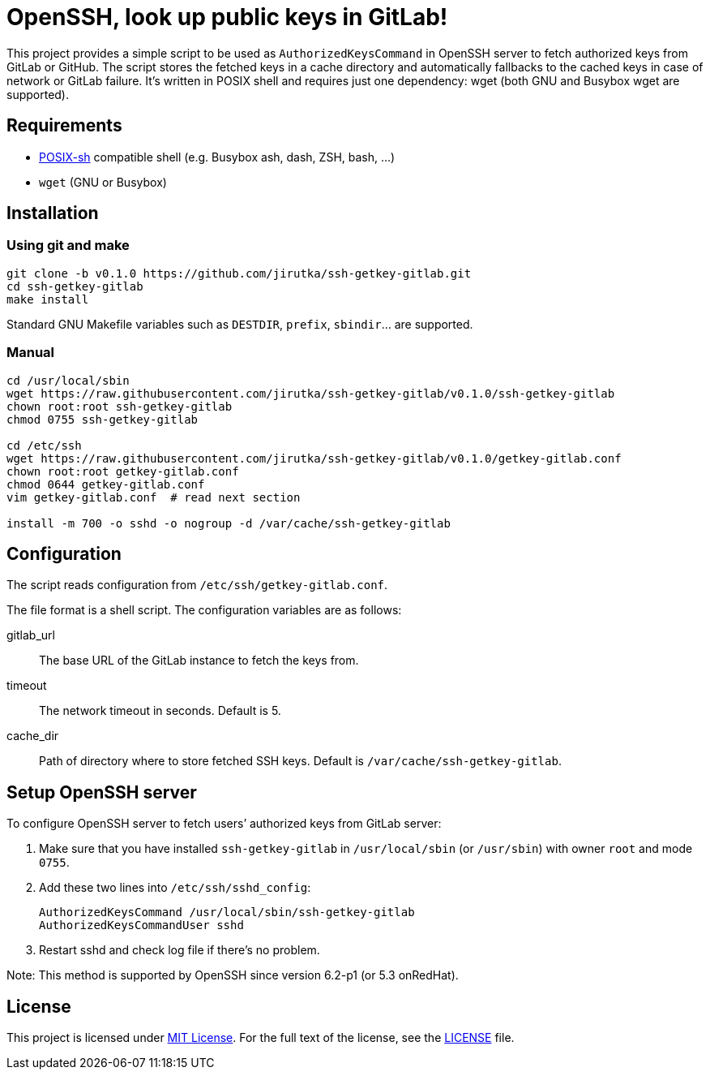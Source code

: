= OpenSSH, look up public keys in GitLab!
:name: ssh-getkey-gitlab
:version: 0.1.0
:gh-name: jirutka/{name}
:script-name: {name}
:cfgfile-name: getkey-gitlab.conf
:file-uri: https://raw.githubusercontent.com/{gh-name}/v{version}

This project provides a simple script to be used as `AuthorizedKeysCommand` in OpenSSH server to fetch authorized keys from GitLab or GitHub.
The script stores the fetched keys in a cache directory and automatically fallbacks to the cached keys in case of network or GitLab failure.
It’s written in POSIX shell and requires just one dependency: wget (both GNU and Busybox wget are supported).


== Requirements

* http://pubs.opengroup.org/onlinepubs/9699919799/utilities/V3_chap02.html[POSIX-sh] compatible shell (e.g. Busybox ash, dash, ZSH, bash, …)
* `wget` (GNU or Busybox)


== Installation

=== Using git and make

[source, sh, subs="verbatim, attributes"]
----
git clone -b v{version} https://github.com/{gh-name}.git
cd {name}
make install
----

Standard GNU Makefile variables such as `DESTDIR`, `prefix`, `sbindir`… are supported.


=== Manual

[source, sh, subs="verbatim, attributes"]
----
cd /usr/local/sbin
wget {file-uri}/{script-name}
chown root:root {script-name}
chmod 0755 {script-name}

cd /etc/ssh
wget {file-uri}/{cfgfile-name}
chown root:root {cfgfile-name}
chmod 0644 {cfgfile-name}
vim {cfgfile-name}  # read next section

install -m 700 -o sshd -o nogroup -d /var/cache/ssh-getkey-gitlab
----


== Configuration

The script reads configuration from `/etc/ssh/{cfgfile-name}`.

The file format is a shell script.
The configuration variables are as follows:

gitlab_url::
  The base URL of the GitLab instance to fetch the keys from.

timeout::
  The network timeout in seconds.
  Default is 5.

cache_dir::
  Path of directory where to store fetched SSH keys.
  Default is `/var/cache/ssh-getkey-gitlab`.


== Setup OpenSSH server

To configure OpenSSH server to fetch users’ authorized keys from GitLab server:

. Make sure that you have installed `{script-name}` in `/usr/local/sbin` (or `/usr/sbin`) with owner `root` and mode `0755`.
. Add these two lines into `/etc/ssh/sshd_config`:
+
[source, subs="verbatim, attributes"]
----
AuthorizedKeysCommand /usr/local/sbin/{script-name}
AuthorizedKeysCommandUser sshd
----

. Restart sshd and check log file if there’s no problem.

Note: This method is supported by OpenSSH since version 6.2-p1 (or 5.3 onRedHat).


== License

This project is licensed under http://opensource.org/licenses/MIT[MIT License].
For the full text of the license, see the link:LICENSE[LICENSE] file.

